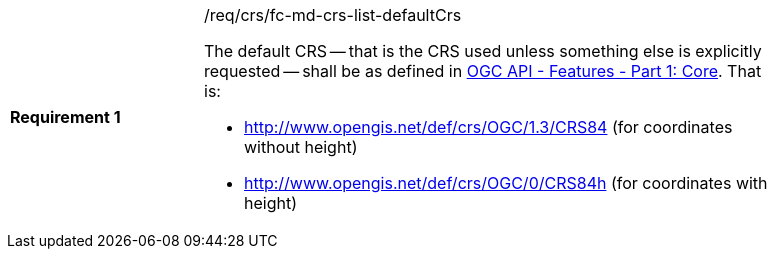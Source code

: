 [width="90%",cols="2,6a"]
|===
|*Requirement {counter:req-id}* |/req/crs/fc-md-crs-list-defaultCrs +

The default CRS -- that is the CRS used unless something else is explicitly
requested -- shall be as defined in <<OAFeat-1,OGC API - Features - Part 1:
Core>>.  That is:

* http://www.opengis.net/def/crs/OGC/1.3/CRS84 (for coordinates without height)
* http://www.opengis.net/def/crs/OGC/0/CRS84h (for coordinates with height)

|===
